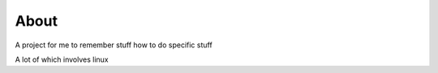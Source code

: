 =====
About
=====


A project for me to remember stuff how to do specific stuff

A lot of which involves linux
